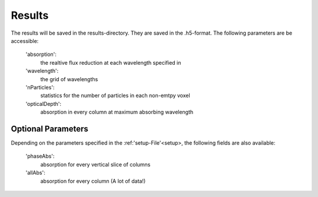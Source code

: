 Results
=======

The results will be saved in the results-directory. They are saved in the .h5-format. The following parameters are be accessible:

   'absorption':
      the realtive flux reduction at each wavelength specified in

   'wavelength':
      the grid of wavelengths

   'nParticles':
      statistics for the number of particles in each non-emtpy voxel

   'opticalDepth':
      absorption in every column at maximum absorbing wavelength

   

Optional Parameters
^^^^^^^^^^^^^^^^^^^

Depending on the parameters specified in the :ref:'setup-File'<setup>, the following fields are also available:

   'phaseAbs':
      absorption for every vertical slice of columns 

   'allAbs':
      absorption for every column (A lot of data!)